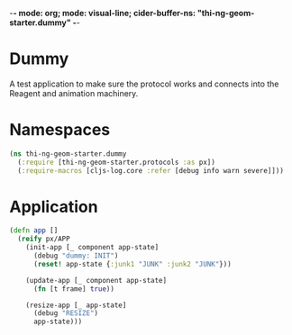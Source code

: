 -*- mode: org; mode: visual-line; cider-buffer-ns: "thi-ng-geom-starter.dummy" -*-
#+STARTUP: indent
#+PROPERTY: header-args:clojure  :tangle dummy.cljs
#+PROPERTY: header-args:clojure+ :results value verbatim replace

* Dummy

A test application to make sure the protocol works and connects into the Reagent and animation machinery.

* Namespaces

#+BEGIN_SRC clojure
  (ns thi-ng-geom-starter.dummy
    (:require [thi-ng-geom-starter.protocols :as px])
    (:require-macros [cljs-log.core :refer [debug info warn severe]]))
#+END_SRC

* Application

#+BEGIN_SRC clojure
  (defn app []
    (reify px/APP
      (init-app [_ component app-state]
        (debug "dummy: INIT")
        (reset! app-state {:junk1 "JUNK" :junk2 "JUNK"}))

      (update-app [_ component app-state]
        (fn [t frame] true))

      (resize-app [_ app-state]
        (debug "RESIZE")
        app-state)))
#+END_SRC
